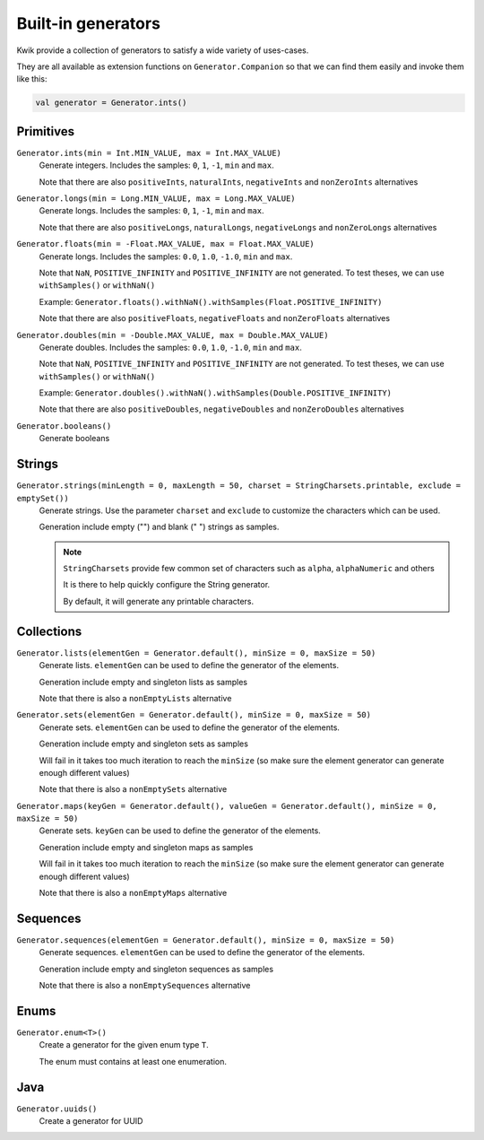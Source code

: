 Built-in generators
===================

Kwik provide a collection of generators to satisfy a wide variety of uses-cases.

They are all available as extension functions on ``Generator.Companion`` so that we can find them easily and invoke them like this:

.. code-block:: kotlin

    val generator = Generator.ints()

Primitives
----------

``Generator.ints(min = Int.MIN_VALUE, max = Int.MAX_VALUE)``
    Generate integers. Includes the samples: ``0``, ``1``, ``-1``, ``min`` and ``max``.

    Note that there are also ``positiveInts``, ``naturalInts``, ``negativeInts`` and ``nonZeroInts`` alternatives

``Generator.longs(min = Long.MIN_VALUE, max = Long.MAX_VALUE)``
    Generate longs. Includes the samples: ``0``, ``1``, ``-1``, ``min`` and ``max``.

    Note that there are also ``positiveLongs``, ``naturalLongs``, ``negativeLongs`` and ``nonZeroLongs`` alternatives

``Generator.floats(min = -Float.MAX_VALUE, max = Float.MAX_VALUE)``
    Generate longs. Includes the samples: ``0.0``, ``1.0``, ``-1.0``, ``min`` and ``max``.

    Note that ``NaN``, ``POSITIVE_INFINITY`` and ``POSITIVE_INFINITY`` are not generated.
    To test theses, we can use ``withSamples()`` or ``withNaN()``

    Example: ``Generator.floats().withNaN().withSamples(Float.POSITIVE_INFINITY)``

    Note that there are also ``positiveFloats``, ``negativeFloats`` and ``nonZeroFloats`` alternatives

``Generator.doubles(min = -Double.MAX_VALUE, max = Double.MAX_VALUE)``
    Generate doubles. Includes the samples: ``0.0``, ``1.0``, ``-1.0``, ``min`` and ``max``.

    Note that ``NaN``, ``POSITIVE_INFINITY`` and ``POSITIVE_INFINITY`` are not generated.
    To test theses, we can use ``withSamples()`` or ``withNaN()``

    Example: ``Generator.doubles().withNaN().withSamples(Double.POSITIVE_INFINITY)``

    Note that there are also ``positiveDoubles``, ``negativeDoubles`` and ``nonZeroDoubles`` alternatives

``Generator.booleans()``
    Generate booleans


Strings
-------

``Generator.strings(minLength = 0, maxLength = 50, charset = StringCharsets.printable, exclude = emptySet())``
    Generate strings. Use the parameter ``charset`` and ``exclude`` to customize the characters which can be used.

    Generation include empty ("") and blank (" ") strings as samples.

    .. note:: ``StringCharsets`` provide few common set of characters such as ``alpha``, ``alphaNumeric`` and others

        It is there to help quickly configure the String generator.

        By default, it will generate any printable characters.

Collections
-----------

``Generator.lists(elementGen = Generator.default(), minSize = 0, maxSize = 50)``
    Generate lists. ``elementGen`` can be used to define the generator of the elements.

    Generation include empty and singleton lists as samples

    Note that there is also a ``nonEmptyLists`` alternative

``Generator.sets(elementGen = Generator.default(), minSize = 0, maxSize = 50)``
    Generate sets. ``elementGen`` can be used to define the generator of the elements.

    Generation include empty and singleton sets as samples

    Will fail in it takes too much iteration to reach the ``minSize``
    (so make sure the element generator can generate enough different values)

    Note that there is also a ``nonEmptySets`` alternative

``Generator.maps(keyGen = Generator.default(), valueGen = Generator.default(), minSize = 0, maxSize = 50)``
    Generate sets. ``keyGen`` can be used to define the generator of the elements.

    Generation include empty and singleton maps as samples

    Will fail in it takes too much iteration to reach the ``minSize``
    (so make sure the element generator can generate enough different values)

    Note that there is also a ``nonEmptyMaps`` alternative

Sequences
---------

``Generator.sequences(elementGen = Generator.default(), minSize = 0, maxSize = 50)``
    Generate sequences. ``elementGen`` can be used to define the generator of the elements.

    Generation include empty and singleton sequences as samples

    Note that there is also a ``nonEmptySequences`` alternative

Enums
-----

``Generator.enum<T>()``
    Create a generator for the given enum type ``T``.

    The enum must contains at least one enumeration.

Java
----

``Generator.uuids()``
    Create a generator for UUID
